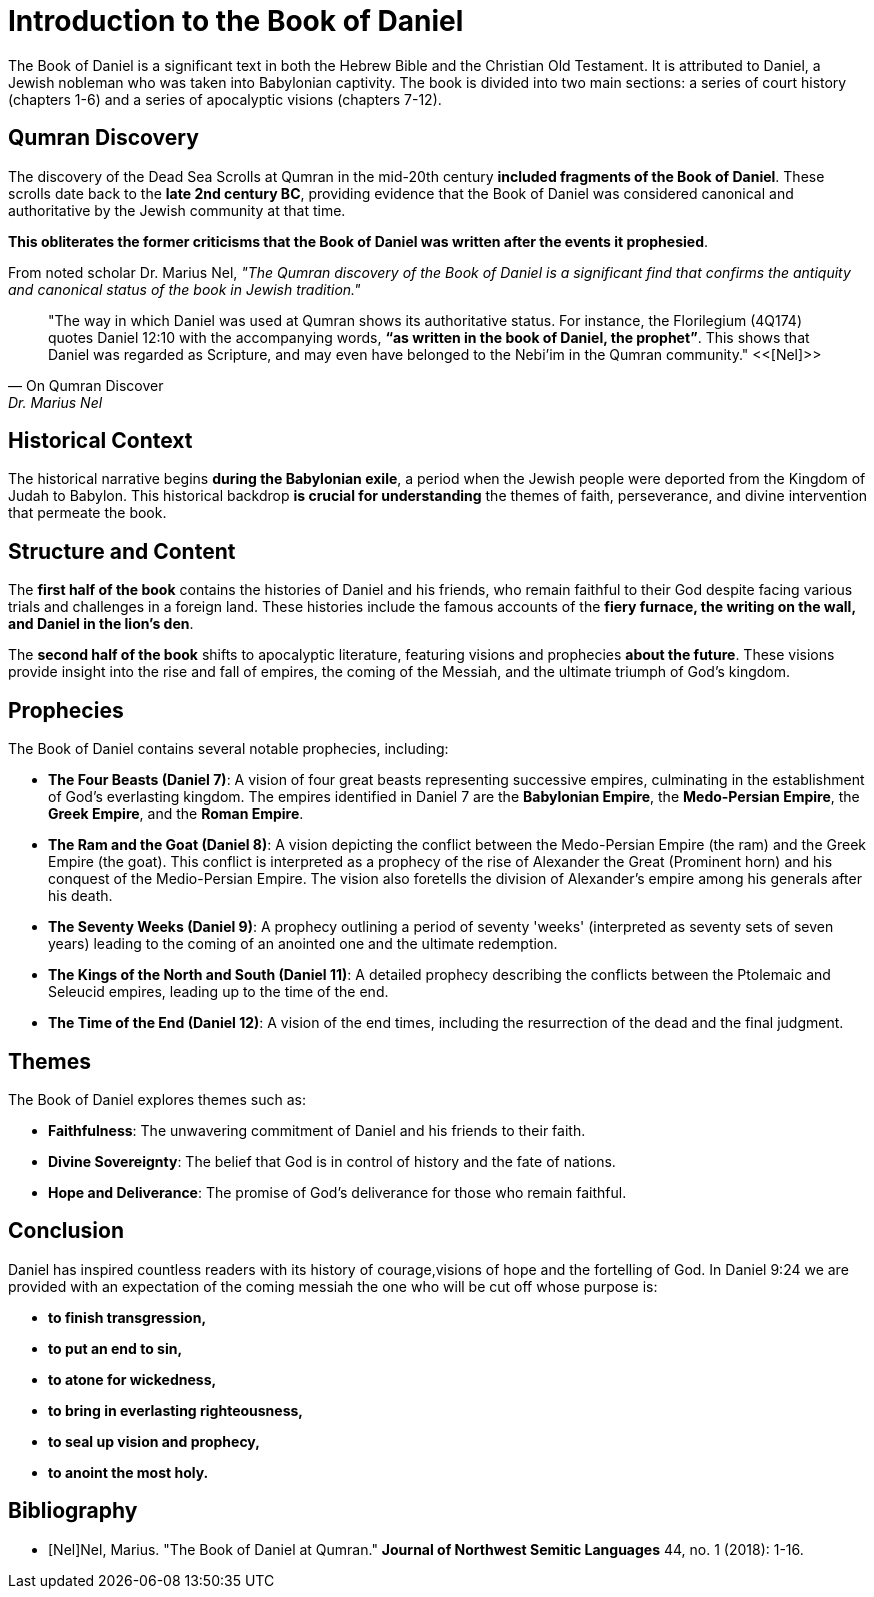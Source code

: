 = Introduction to the Book of Daniel

The Book of Daniel is a significant text in both the Hebrew Bible and the Christian Old Testament. It is attributed to Daniel, a Jewish nobleman who was taken into Babylonian captivity. The book is divided into two main sections: a series of court history (chapters 1-6) and a series of apocalyptic visions (chapters 7-12).

== Qumran Discovery

The discovery of the Dead Sea Scrolls at Qumran in the mid-20th century **included fragments of the Book of Daniel**. These scrolls date back to the **late 2nd century BC**, providing evidence that the Book of Daniel was considered canonical and authoritative by the Jewish community at that time. 

**This obliterates the former criticisms that the Book of Daniel was written after the events it prophesied**.

From noted scholar Dr. Marius Nel, __"The Qumran discovery of the Book of Daniel is a significant find that confirms the antiquity and canonical status of the book in Jewish tradition."__

[quote, On Qumran Discover, Dr. Marius Nel]
"The way in which Daniel was used at Qumran shows its authoritative
status. For instance, the Florilegium (4Q174) quotes Daniel 12:10 with the accompanying words,
**“as written in the book of Daniel, the prophet”**. This shows that Daniel was regarded as Scripture,
and may even have belonged to the Nebi’im in the Qumran community."
<<[Nel]>>



== Historical Context

The historical narrative begins **during the Babylonian exile**, a period when the Jewish people were deported from the Kingdom of Judah to Babylon. This historical backdrop **is crucial for understanding** the themes of faith, perseverance, and divine intervention that permeate the book.

== Structure and Content

The **first half of the book** contains the histories of Daniel and his friends, who remain faithful to their God despite facing various trials and challenges in a foreign land. These histories include the famous accounts of the **fiery furnace, the writing on the wall, and Daniel in the lion's den**.

The **second half of the book** shifts to apocalyptic literature, featuring visions and prophecies **about the future**. These visions provide insight into the rise and fall of empires, the coming of the Messiah, and the ultimate triumph of God's kingdom.

== Prophecies

The Book of Daniel contains several notable prophecies, including:

- **The Four Beasts (Daniel 7)**: A vision of four great beasts representing successive empires, culminating in the establishment of God's everlasting kingdom. The empires identified in Daniel 7 are the **Babylonian Empire**, the **Medo-Persian Empire**, the **Greek Empire**, and the **Roman Empire**.

- **The Ram and the Goat (Daniel 8)**: A vision depicting the conflict between the Medo-Persian Empire (the ram) and the Greek Empire (the goat). This conflict is interpreted as a prophecy of the rise of Alexander the Great (Prominent horn) and his conquest of the Medio-Persian Empire. The vision also foretells the division of Alexander's empire among his generals after his death.

- **The Seventy Weeks (Daniel 9)**: A prophecy outlining a period of seventy 'weeks' (interpreted as seventy sets of seven years) leading to the coming of an anointed one and the ultimate redemption.

- **The Kings of the North and South (Daniel 11)**: A detailed prophecy describing the conflicts between the Ptolemaic and Seleucid empires, leading up to the time of the end.

- **The Time of the End (Daniel 12)**: A vision of the end times, including the resurrection of the dead and the final judgment.

== Themes

The Book of Daniel explores themes such as:

- **Faithfulness**: The unwavering commitment of Daniel and his friends to their faith.
- **Divine Sovereignty**: The belief that God is in control of history and the fate of nations.
- **Hope and Deliverance**: The promise of God's deliverance for those who remain faithful.

== Conclusion

Daniel has inspired countless readers with its history of courage,visions of hope and the fortelling of God. In Daniel 9:24 we are provided with an expectation of the coming messiah the one who will be cut off whose purpose is:
 
- **to finish transgression,**
- **to put an end to sin,**
- **to atone for wickedness,**
- **to bring in everlasting righteousness,**
- **to seal up vision and prophecy,**
- **to anoint the most holy.**

[bibliography]
== Bibliography

- [[[Nel]]]Nel, Marius. "The Book of Daniel at Qumran." *Journal of Northwest Semitic Languages* 44, no. 1 (2018): 1-16.